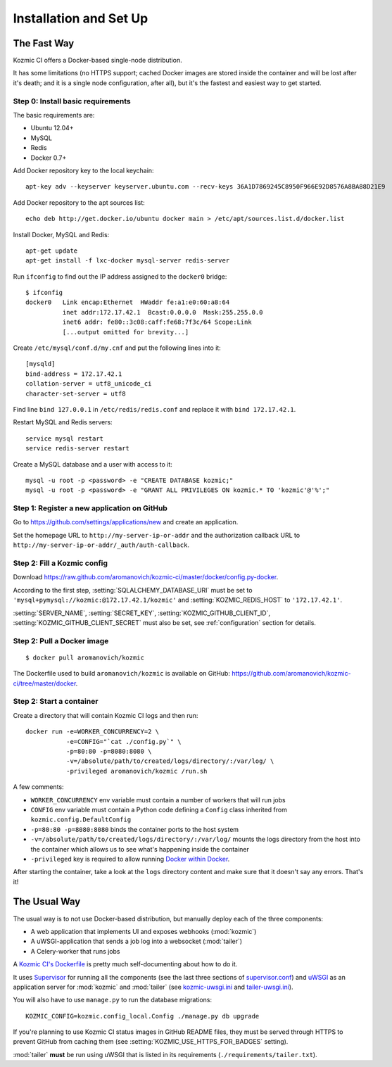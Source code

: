 Installation and Set Up
=======================

The Fast Way
------------
Kozmic CI offers a Docker-based single-node distribution.

It has some limitations (no HTTPS support; cached Docker images are
stored inside the container and will be lost after it's death;
and it is a single node configuration, after all), but it's
the fastest and easiest way to get started.

Step 0: Install basic requirements
~~~~~~~~~~~~~~~~~~~~~~~~~~~~~~~~~~
The basic requirements are:

* Ubuntu 12.04+
* MySQL
* Redis
* Docker 0.7+

Add Docker repository key to the local keychain::

     apt-key adv --keyserver keyserver.ubuntu.com --recv-keys 36A1D7869245C8950F966E92D8576A8BA88D21E9

Add Docker repository to the apt sources list::
    
    echo deb http://get.docker.io/ubuntu docker main > /etc/apt/sources.list.d/docker.list

Install Docker, MySQL and Redis::

    apt-get update
    apt-get install -f lxc-docker mysql-server redis-server

Run ``ifconfig`` to find out the IP address assigned to the ``docker0`` bridge::

    $ ifconfig
    docker0   Link encap:Ethernet  HWaddr fe:a1:e0:60:a8:64
              inet addr:172.17.42.1  Bcast:0.0.0.0  Mask:255.255.0.0
              inet6 addr: fe80::3c08:caff:fe68:7f3c/64 Scope:Link
              [...output omitted for brevity...]

Create ``/etc/mysql/conf.d/my.cnf`` and put the following lines into it::

    [mysqld]
    bind-address = 172.17.42.1
    collation-server = utf8_unicode_ci
    character-set-server = utf8

Find line ``bind 127.0.0.1`` in ``/etc/redis/redis.conf`` and replace it
with ``bind 172.17.42.1``.

Restart MySQL and Redis servers::

    service mysql restart
    service redis-server restart

Create a MySQL database and a user with access to it::
    
    mysql -u root -p <password> -e "CREATE DATABASE kozmic;"
    mysql -u root -p <password> -e "GRANT ALL PRIVILEGES ON kozmic.* TO 'kozmic'@'%';"


Step 1: Register a new application on GitHub 
~~~~~~~~~~~~~~~~~~~~~~~~~~~~~~~~~~~~~~~~~~~~
Go to https://github.com/settings/applications/new and create an application.

Set the homepage URL to ``http://my-server-ip-or-addr`` and the authorization
callback URL to ``http://my-server-ip-or-addr/_auth/auth-callback``.

Step 2: Fill a Kozmic config
~~~~~~~~~~~~~~~~~~~~~~~~~~~~
Download https://raw.github.com/aromanovich/kozmic-ci/master/docker/config.py-docker.

According to the first step, :setting:`SQLALCHEMY_DATABASE_URI` must be set to
``'mysql+pymysql://kozmic:@172.17.42.1/kozmic'`` and
:setting:`KOZMIC_REDIS_HOST` to ``'172.17.42.1'``.

:setting:`SERVER_NAME`, :setting:`SECRET_KEY`,
:setting:`KOZMIC_GITHUB_CLIENT_ID`, :setting:`KOZMIC_GITHUB_CLIENT_SECRET`
must also be set, see :ref:`configuration` section for details.

Step 2: Pull a Docker image
~~~~~~~~~~~~~~~~~~~~~~~~~~~
::

    $ docker pull aromanovich/kozmic

The Dockerfile used to build ``aromanovich/kozmic``
is available on GitHub: https://github.com/aromanovich/kozmic-ci/tree/master/docker.

Step 2: Start a container
~~~~~~~~~~~~~~~~~~~~~~~~~
Create a directory that will contain Kozmic CI logs and then run:

::

    docker run -e=WORKER_CONCURRENCY=2 \
               -e=CONFIG="`cat ./config.py`" \
               -p=80:80 -p=8080:8080 \
               -v=/absolute/path/to/created/logs/directory/:/var/log/ \
               -privileged aromanovich/kozmic /run.sh

A few comments:

* ``WORKER_CONCURRENCY`` env variable must contain a number of workers that
  will run jobs
* ``CONFIG`` env variable must contain a Python code defining a ``Config``
  class inherited from ``kozmic.config.DefaultConfig``
* ``-p=80:80 -p=8080:8080`` binds the container ports to the host system
* ``-v=/absolute/path/to/created/logs/directory/:/var/log/`` mounts the logs
  directory from the host into the container which allows us to see what's
  happening inside the container
* ``-privileged`` key is required to allow running `Docker within Docker`_.

.. _Docker within Docker: http://blog.docker.io/2013/09/docker-can-now-run-within-docker/

After starting the container, take a look at the ``logs`` directory content and
make sure that it doesn't say any errors. That's it!

The Usual Way
-------------

The usual way is to not use Docker-based distribution, but manually deploy each
of the three components:

* A web application that implements UI and exposes webhooks (:mod:`kozmic`)
* A uWSGI-application that sends a job log into a websocket (:mod:`tailer`)
* A Celery-worker that runs jobs

A `Kozmic CI's Dockerfile`_ is pretty much self-documenting about how to do it.

It uses `Supervisor`_ for running all the components (see the last three
sections of `supervisor.conf`_) and `uWSGI`_ as an application server for
:mod:`kozmic` and :mod:`tailer` (see `kozmic-uwsgi.ini`_ and
`tailer-uwsgi.ini`_).

You will also have to use ``manage.py`` to run the database migrations::

    KOZMIC_CONFIG=kozmic.config_local.Config ./manage.py db upgrade


If you're planning to use Kozmic CI status images in GitHub README files,
they must be served through HTTPS to prevent GitHub from caching them
(see :setting:`KOZMIC_USE_HTTPS_FOR_BADGES` setting).

:mod:`tailer` **must** be run using uWSGI that is listed in its requirements
(``./requirements/tailer.txt``).

.. _Supervisor: http://supervisord.org/
.. _uWSGI: http://uwsgi-docs.readthedocs.org/en/latest/
.. _Kozmic CI's Dockerfile: https://github.com/aromanovich/kozmic-ci/tree/master/docker/Dockerfile
.. _supervisor.conf: https://github.com/aromanovich/kozmic-ci/blob/master/docker/files/supervisor.conf
.. _kozmic-uwsgi.ini: https://github.com/aromanovich/kozmic-ci/blob/master/docker/files/kozmic-uwsgi.ini
.. _tailer-uwsgi.ini: https://github.com/aromanovich/kozmic-ci/blob/master/docker/files/tailer-uwsgi.ini
